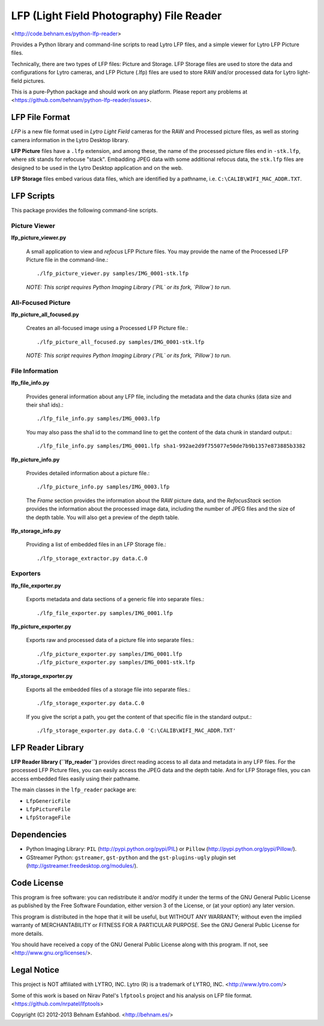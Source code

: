 =========================================
LFP (Light Field Photography) File Reader
=========================================

<http://code.behnam.es/python-lfp-reader>

Provides a Python library and command-line scripts to read Lytro LFP files, and
a simple viewer for Lytro LFP Picture files.

Technically, there are two types of LFP files: Picture and Storage.  LFP
Storage files are used to store the data and configurations for Lytro cameras,
and LFP Picture (.lfp) files are used to store RAW and/or processed data for
Lytro light-field pictures.

This is a pure-Python package and should work on any platform.  Please report
any problems at <https://github.com/behnam/python-lfp-reader/issues>.


LFP File Format
===============

*LFP* is a new file format used in *Lytro Light Field* cameras for the RAW and
Processed picture files, as well as storing camera information in the Lytro
Desktop library.

**LFP Picture** files have a ``.lfp`` extension, and among these, the name of
the processed picture files end in ``-stk.lfp``, where *stk* stands for
refocuse "stack".  Embadding JPEG data with some additional refocus data, the
``stk.lfp`` files are designed to be used in the Lytro Desktop application and
on the web.

**LFP Storage** files embed various data files, which are identified by a
pathname, i.e. ``C:\CALIB\WIFI_MAC_ADDR.TXT``.


LFP Scripts
===========

This package provides the following command-line scripts.


Picture Viewer
--------------

**lfp_picture_viewer.py**

  A small application to view and *refocus* LFP Picture files.
  You may provide the name of the Processed LFP Picture file in the
  command-line.::

    ./lfp_picture_viewer.py samples/IMG_0001-stk.lfp

  *NOTE: This script requires Python Imaging Library (`PIL` or its fork, `Pillow`) to run.*


All-Focused Picture
-------------------

**lfp_picture_all_focused.py**

  Creates an all-focused image using a Processed LFP Picture file.::

    ./lfp_picture_all_focused.py samples/IMG_0001-stk.lfp

  *NOTE: This script requires Python Imaging Library (`PIL` or its fork, `Pillow`) to run.*


File Information
----------------

**lfp_file_info.py**

  Provides general information about any LFP file, including the metadata and
  the data chunks (data size and their sha1 ids).::

    ./lfp_file_info.py samples/IMG_0003.lfp

  You may also pass the sha1 id to the command line to get the content of the
  data chunk in standard output.::

    ./lfp_file_info.py samples/IMG_0001.lfp sha1-992ae2d9f755077e50de7b9b1357e873885b3382

**lfp_picture_info.py**

  Provides detailed information about a picture file.::

    ./lfp_picture_info.py samples/IMG_0003.lfp

  The *Frame* section provides the information about the RAW picture data, and
  the *RefocusStack* section provides the information about the processed image
  data, including the number of JPEG files and the size of the depth table.
  You will also get a preview of the depth table.

**lfp_storage_info.py**

  Providing a list of embedded files in an LFP Storage file.::

    ./lfp_storage_extractor.py data.C.0


Exporters
---------

**lfp_file_exporter.py**

  Exports metadata and data sections of a generic file into separate files.::

    ./lfp_file_exporter.py samples/IMG_0001.lfp

**lfp_picture_exporter.py**

  Exports raw and processed data of a picture file into separate files.::

    ./lfp_picture_exporter.py samples/IMG_0001.lfp
    ./lfp_picture_exporter.py samples/IMG_0001-stk.lfp

**lfp_storage_exporter.py**

  Exports all the embedded files of a storage file into separate files.::

    ./lfp_storage_exporter.py data.C.0

  If you give the script a path, you get the content of that specific file
  in the standard output.::

    ./lfp_storage_exporter.py data.C.0 'C:\CALIB\WIFI_MAC_ADDR.TXT'


LFP Reader Library
==================

**LFP Reader library (``lfp_reader``)** provides direct reading access to all
data and metadata in any LFP files. For the processed LFP Picture files, you
can easily access the JPEG data and the depth table. And for LFP Storage files,
you can access embedded files easily using their pathname.

The main classes in the ``lfp_reader`` package are:

- ``LfpGenericFile``
- ``LfpPictureFile``
- ``LfpStorageFile``


Dependencies
============

- Python Imaging Library:
  ``PIL`` (http://pypi.python.org/pypi/PIL) or
  ``Pillow`` (http://pypi.python.org/pypi/Pillow/).

- GStreamer Python:
  ``gstreamer``, ``gst-python`` and the ``gst-plugins-ugly`` plugin set
  (http://gstreamer.freedesktop.org/modules/).


Code License
============

This program is free software: you can redistribute it and/or modify
it under the terms of the GNU General Public License as published by
the Free Software Foundation, either version 3 of the License, or
(at your option) any later version.

This program is distributed in the hope that it will be useful,
but WITHOUT ANY WARRANTY; without even the implied warranty of
MERCHANTABILITY or FITNESS FOR A PARTICULAR PURPOSE.  See the
GNU General Public License for more details.

You should have received a copy of the GNU General Public License
along with this program.  If not, see <http://www.gnu.org/licenses/>.


Legal Notice
============

This project is NOT affiliated with LYTRO, INC.  Lytro (R) is a trademark of
LYTRO, INC. <http://www.lytro.com/>

Some of this work is based on Nirav Patel's ``lfptools`` project and his
analysis on LFP file format.  <https://github.com/nrpatel/lfptools>

Copyright (C) 2012-2013 Behnam Esfahbod. <http://behnam.es/>

